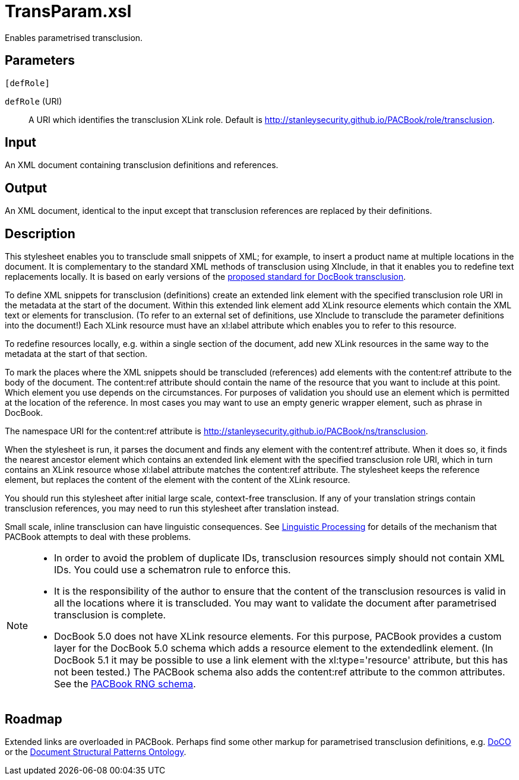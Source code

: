 = TransParam.xsl

Enables parametrised transclusion.

== Parameters

 [defRole]

`defRole` (URI):: A URI which identifies the transclusion XLink role.
Default is http://stanleysecurity.github.io/PACBook/role/transclusion.

== Input
An XML document containing transclusion definitions and references.

== Output
An XML document, identical to the input except that transclusion
references are replaced by their definitions.

== Description
This stylesheet enables you to transclude small snippets of XML; for
example, to insert a product name at multiple locations in the document.
It is complementary to the standard XML methods of transclusion using
XInclude, in that it enables you to redefine text replacements locally.
It is based on early versions of the
http://docbook.org/docs/transclusion[proposed standard for DocBook
transclusion].

To define XML snippets for transclusion (definitions) create an extended
link element with the specified transclusion role URI in the metadata at
the start of the document. Within this extended link element add XLink
resource elements which contain the XML text or elements for
transclusion. (To refer to an external set of definitions, use XInclude
to transclude the parameter definitions into the document!) Each XLink
resource must have an xl:label attribute which enables you to refer to
this resource.

To redefine resources locally, e.g. within a single section of the
document, add new XLink resources in the same way to the metadata at the
start of that section.

To mark the places where the XML snippets should be transcluded
(references) add elements with the content:ref attribute to the body of
the document. The content:ref attribute should contain the name of the
resource that you want to include at this point. Which element you use
depends on the circumstances. For purposes of validation you should use
an element which is permitted at the location of the reference. In most
cases you may want to use an empty generic wrapper element, such as
phrase in DocBook.

The namespace URI for the content:ref attribute is
http://stanleysecurity.github.io/PACBook/ns/transclusion.

When the stylesheet is run, it parses the document and finds any element
with the content:ref attribute. When it does so, it finds the nearest
ancestor element which contains an extended link element with the
specified transclusion role URI, which in turn contains an XLink
resource whose xl:label attribute matches the content:ref attribute. The
stylesheet keeps the reference element, but replaces the content of the
element with the content of the XLink resource.

You should run this stylesheet after initial large scale, context-free
transclusion. If any of your translation strings contain transclusion
references, you may need to run this stylesheet after translation
instead.

Small scale, inline transclusion can have linguistic consequences. See
xref:introduction:Linguistic-Processing.adoc[Linguistic Processing] for details of the
mechanism that PACBook attempts to deal with these problems.

[NOTE]
====
* In order to avoid the problem of duplicate IDs, transclusion resources
simply should not contain XML IDs. You could use a schematron rule to
enforce this.
* It is the responsibility of the author to ensure that the content of
the transclusion resources is valid in all the locations where it is
transcluded. You may want to validate the document after parametrised
transclusion is complete.
* DocBook 5.0 does not have XLink resource elements. For this purpose,
PACBook provides a custom layer for the DocBook 5.0 schema which adds a
resource element to the extendedlink element. (In DocBook 5.1 it may be
possible to use a link element with the xl:type='resource' attribute,
but this has not been tested.) The PACBook schema also adds the
content:ref attribute to the common attributes. See the
xref:introduction:PACBook-Schema.adoc[PACBook RNG schema].
====

== Roadmap
Extended links are overloaded in PACBook. Perhaps find some other markup
for parametrised transclusion definitions, e.g.
http://purl.org/spar/doco[DoCO] or the
http://www.essepuntato.it/2008/12/pattern[Document Structural Patterns
Ontology].
